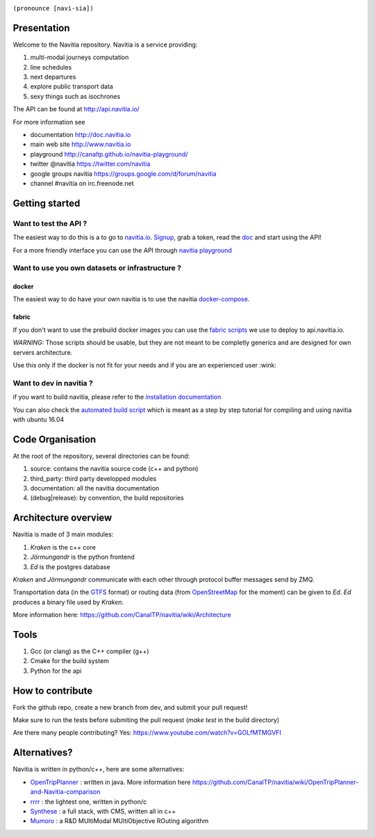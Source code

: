 .. image:: documentation/diagrams/logo_navitia_horizontal_fd_gris_250px.png
    :alt: navitia
    :align: center 

``(pronounce [navi-sia])``

.. image::  https://ci.navitia.io/buildStatus/icon?job=navitia_release
    :alt: build status
    :target: https://ci.navitia.io/job/navitia_release/


Presentation
============
Welcome to the Navitia repository. Navitia is a service providing:

#. multi-modal journeys computation

#. line schedules

#. next departures

#. explore public transport data

#. sexy things such as isochrones

The API can be found at http://api.navitia.io/

For more information see

* documentation http://doc.navitia.io
* main web site http://www.navitia.io
* playground http://canaltp.github.io/navitia-playground/
* twitter @navitia https://twitter.com/navitia
* google groups navitia https://groups.google.com/d/forum/navitia
* channel #navitia on irc.freenode.net

Getting started
===============

Want to test the API ?
----------------------

The easiest way to do this is a to go to `navitia.io <https://www.navitia.io/>`_.
`Signup <https://www.navitia.io/register/>`_, grab a token, read the `doc <http://doc.navitia.io>`_ and start using the API!

For a more friendly interface you can use the API through `navitia playground <http://canaltp.github.io/navitia-playground/>`_

Want to use you own datasets or infrastructure ?
------------------------------------------------

docker
~~~~~~
The easiest way to do have your own navitia is to use the navitia `docker-compose <https://github.com/CanalTP/navitia-docker-compose>`_.

fabric
~~~~~~
If you don't want to use the prebuild docker images you can use the `fabric scripts <https://github.com/CanalTP/fabric_navitia>`_ we use to deploy to api.navitia.io.

*WARNING:* Those scripts should be usable, but they are not meant to be completly generics and are designed for own servers architecture.

Use this only if the docker is not fit for your needs and if you are an experienced user :wink:

Want to dev in navitia ?
------------------------
if you want to build navitia, please refer to the `installation documentation <https://github.com/canaltp/navitia/blob/dev/install.rst>`_

You can also check the `automated build script <https://github.com/canaltp/navitia/blob/dev/build_navitia.sh>`_ which is meant as a step by step tutorial for compiling and using navitia with ubuntu 16.04

Code Organisation
=================
At the root of the repository, several directories can be found:

#. source: contains the navitia source code (c++ and python)

#. third_party: third party developped modules

#. documentation: all the navitia documentation

#. (debug|release): by convention, the build repositories

Architecture overview
=====================
Navitia is made of 3 main modules:

#. *Kraken* is the c++ core

#. *Jörmungandr* is the python frontend

#. *Ed* is the postgres database

*Kraken* and *Jörmungandr* communicate with each other through protocol buffer messages send by ZMQ.

Transportation data (in the `GTFS <https://developers.google.com/transit/gtfs/>`_ format) or routing data (from `OpenStreetMap <http://www.openstreetmap.org/>`_ for the moment) can be given to *Ed*. *Ed* produces a binary file used by *Kraken*.

.. image:: documentation/diagrams/Navitia_simple_architecture.png

More information here: https://github.com/CanalTP/navitia/wiki/Architecture

Tools
======
#. Gcc (or clang) as the C++ compiler (g++)

#. Cmake for the build system

#. Python for the api

How to contribute
=================
Fork the github repo, create a new branch from dev, and submit your pull request!

Make sure to run the tests before submiting the pull request (`make test` in the build directory)

Are there many people contributing? Yes: https://www.youtube.com/watch?v=GOLfMTMGVFI

Alternatives?
=============
Navitia is written in python/c++, here are some alternatives:

* `OpenTripPlanner <https://github.com/opentripplanner/OpenTripPlanner/>`_ : written in java. More information here https://github.com/CanalTP/navitia/wiki/OpenTripPlanner-and-Navitia-comparison
* `rrrr <https://github.com/bliksemlabs/rrrr>`_ : the lightest one, written in python/c
* `Synthese <https://github.com/Open-Transport/synthese>`_ : a full stack, with CMS, written all in c++
* `Mumoro <https://github.com/Tristramg/mumoro>`_ : a R&D MUltiModal MUltiObjective ROuting algorithm
